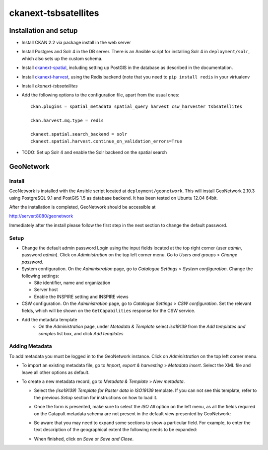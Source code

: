 =====================
ckanext-tsbsatellites
=====================

Installation and setup
======================

* Install CKAN 2.2 via package install in the web server

* Install Postgres and Solr 4 in the DB server. There is an Ansible script
  for installing Solr 4 in ``deployment/solr``, which also sets up the custom
  schema.

* Install `ckanext-spatial`_, including setting up PostGIS in the database
  as described in the documentation.

* Install `ckanext-harvest`_, using the Redis backend (note that you need to
  ``pip install redis`` in your virtualenv

* Install `ckanext-tsbsatellites`

* Add the following options to the configuration file, apart from the usual ones::

    ckan.plugins = spatial_metadata spatial_query harvest csw_harvester tsbsatellites

    ckan.harvest.mq.type = redis

    ckanext.spatial.search_backend = solr
    ckanext.spatial.harvest.continue_on_validation_errors=True

* TODO: Set up Solr 4 and enable the Solr backend on the spatial search

.. _ckanext-spatial: http://ckanext-spatial.readthedocs.org/en/latest/install.html
.. _ckanext-harvest: https://github.com/ckan/ckanext-harvest#installation


GeoNetwork
==========

Install
-------

GeoNetwork is installed with the Ansible script located at
``deployment/geonetwork``. This will install GeoNetwork 2.10.3 using
PostgreSQL 9.1 and PostGIS 1.5 as database backend. It has been tested on
Ubuntu 12.04 64bit.

After the installation is completed, GeoNetwork should be accessible at

http://server:8080/geonetwork

Immediately after the install please follow the first step in the next section
to change the default password.

Setup
-----

* Change the default admin password
  Login using the input fields located at the top right corner (user
  `admin`, password `admin`). Click on `Administration` on the top left corner
  menu. Go to `Users and groups` > `Change password`.

* System configuration. On the `Administration` page, go to `Catalogue Settings`
  > `System configuration`. Change the following settings:

  - Site identifier, name and organization
  - Server host
  - Enable the INSPIRE setting and INSPIRE views

* CSW configuration. On the `Administration` page, go to `Catalogue Settings`
  > `CSW configuration`. Set the relevant fields, which will be shown on the
  ``GetCapabilities`` response for the CSW service.

* Add the metadata template
    - On the `Administration` page, under `Metadata & Template` select
      `iso19139` from the `Add templates and samples` list box, and click
      `Add templates`


Adding Metadata
---------------

To add metadata you must be logged in to the GeoNetwork instance. Click on
`Administration` on the top left corner menu.

* To import an existing metadata file, go to `Import, export & harvesting` >
  `Metadata insert`. Select the XML file and leave all other options as
  default.

* To create a new metadata record, go to `Metadata & Template` >
  `New metadata`.

  - Select the `(iso19139) Template for Raster data in ISO19139` template.
    If you can not see this template, refer to the previous *Setup* section
    for instructions on how to load it.
  - Once the form is presented, make sure to select the `ISO All` option on
    the left menu, as all the fields required on the Catapult metadata
    schema are not present in the default view presented by GeoNetwork:

    .. image:: http://i.imgur.com/Ba9aBtp.png

  - Be aware that you may need to expand some sections to show a particular
    field. For example, to enter the text description of the geographical
    extent the following needs to be expanded:

    .. image:: http://i.imgur.com/mx8dQJu.png?1

  - When finished, click on `Save` or `Save and Close`.
